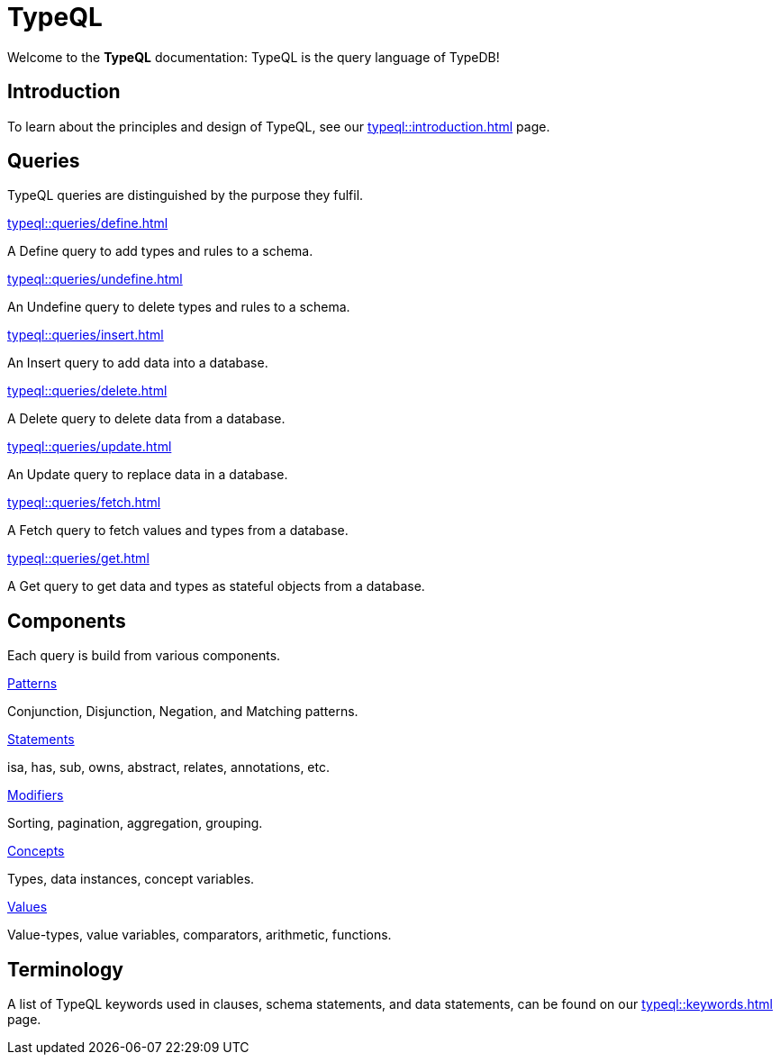 = TypeQL
:keywords: typeql, overview
:pageTitle: TypeQL overview
:page-aliases: typeql::overview.adoc
:summary: A birds-eye view of TypeQL documentation.

Welcome to the *TypeQL* documentation: TypeQL is the query language of TypeDB!

== Introduction

To learn about the principles and design of TypeQL, see our xref:typeql::introduction.adoc[] page.

== Queries

TypeQL queries are distinguished by the purpose they fulfil.

[cols-2]
--
.xref:typeql::queries/define.adoc[]
[.clickable]
****
A Define query to add types and rules to a schema.
****

.xref:typeql::queries/undefine.adoc[]
[.clickable]
****
An Undefine query to delete types and rules to a schema.
****

.xref:typeql::queries/insert.adoc[]
[.clickable]
****
An Insert query to add data into a database.
****

.xref:typeql::queries/delete.adoc[]
[.clickable]
****
A Delete query to delete data from a database.
****

.xref:typeql::queries/update.adoc[]
[.clickable]
****
An Update query to replace data in a database.
****

.xref:typeql::queries/fetch.adoc[]
[.clickable]
****
A Fetch query to fetch values and types from a database.
****

.xref:typeql::queries/get.adoc[]
[.clickable]
****
A Get query to get data and types as stateful objects from a database.
****
--

== Components

Each query is build from various components.

[cols-2]
--
.xref:typeql::patterns/index.adoc[Patterns]
[.clickable]
****
Conjunction, Disjunction, Negation, and Matching patterns.
****

.xref:typeql::statements/index.adoc[Statements]
[.clickable]
****
isa, has, sub, owns, abstract, relates, annotations, etc.
****

.xref:typeql::modifiers/index.adoc[Modifiers]
[.clickable]
****
Sorting, pagination, aggregation, grouping.
****

.xref:typeql::concepts/index.adoc[Concepts]
[.clickable]
****
Types, data instances, concept variables.
****

.xref:typeql::values/index.adoc[Values]
[.clickable]
****
Value-types, value variables, comparators, arithmetic, functions.
****
--

== Terminology

A list of TypeQL keywords used in clauses, schema statements, and data statements, can be found on our xref:typeql::keywords.adoc[] page.